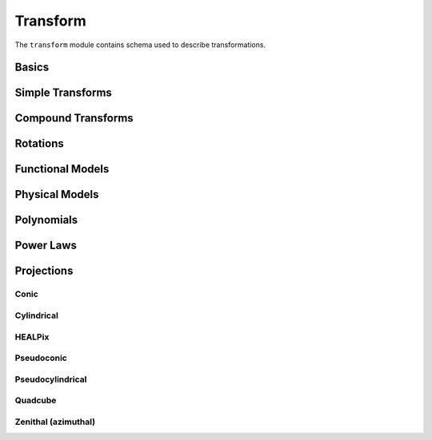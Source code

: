 .. _transform-schema:

Transform
=========

The ``transform`` module contains schema used to describe transformations.

Basics
------

.. asdf-autoschemas::

   transform/transform-1.2.0
   transform/constant-1.4.0
   transform/generic-1.2.0
   transform/identity-1.2.0

Simple Transforms
-----------------

.. asdf-autoschemas::

   transform/multiply-1.2.0
   transform/multiplyscale-1.0.0
   transform/remap_axes-1.3.0
   transform/scale-1.2.0
   transform/shift-1.2.0

Compound Transforms
-------------------

.. asdf-autoschemas::

   transform/add-1.2.0
   transform/compose-1.2.0
   transform/concatenate-1.2.0
   transform/divide-1.2.0
   transform/fix_inputs-1.2.0
   transform/power-1.2.0
   transform/subtract-1.2.0

Rotations
---------

.. asdf-autoschemas::

   transform/affine-1.3.0
   transform/rotate2d-1.3.0
   transform/rotate3d-1.3.0
   transform/rotate_sequence_3d-1.0.0   

Functional Models
-----------------

.. asdf-autoschemas::

   transform/airy_disk2d-1.0.0
   transform/box1d-1.0.0
   transform/box2d-1.0.0
   transform/disk2d-1.0.0
   transform/ellipse2d-1.0.0
   transform/exponential1d-1.0.0
   transform/gaussian1d-1.0.0
   transform/gaussian2d-1.0.0
   transform/logarithmic1d-1.0.0
   transform/lorentz1d-1.0.0
   transform/math_functions-1.0.0
   transform/ricker_wavelet1d-1.0.0
   transform/ricker_wavelet2d-1.0.0
   transform/ring2d-1.0.0
   transform/sine1d-1.0.0
   transform/tabular-1.2.0
   transform/trapezoid1d-1.0.0
   transform/trapezoid_disk2d-1.0.0

Physical Models
---------------

.. asdf-autoschemas::

   transform/blackbody-1.0.0
   transform/drude1d-1.0.0
   transform/king_projected_analytic1d-1.0.0
   transform/moffat1d-1.0.0
   transform/moffat2d-1.0.0
   transform/plummer1d-1.0.0
   transform/redshift_scale_factor-1.0.0
   transform/sersic1d-1.0.0
   transform/sersic2d-1.0.0
   transform/voigt1d-1.0.0

Polynomials
-----------

.. asdf-autoschemas::

   transform/linear1d-1.0.0
   transform/ortho_polynomial-1.0.0
   transform/planar2d-1.0.0
   transform/polynomial-1.2.0

Power Laws
----------

.. asdf-autoschemas::

   transform/broken_power_law1d-1.0.0
   transform/exponential_cutoff_power_law1d-1.0.0
   transform/log_parabola1d-1.0.0
   transform/power_law1d-1.0.0
   transform/smoothly_broken_power_law1d-1.0.0


Projections
-----------

Conic
^^^^^

.. asdf-autoschemas::

   transform/conic-1.3.0
   transform/conic_equal_area-1.3.0
   transform/conic_equidistant-1.3.0
   transform/conic_orthomorphic-1.3.0
   transform/conic_perspective-1.3.0

Cylindrical
^^^^^^^^^^^

.. asdf-autoschemas::

   transform/cylindrical-1.2.0
   transform/cylindrical_equal_area-1.3.0
   transform/cylindrical_perspective-1.3.0
   transform/mercator-1.2.0
   transform/plate_carree-1.2.0

HEALPix
^^^^^^^

.. asdf-autoschemas::

   transform/healpix-1.2.0
   transform/healpix_polar-1.2.0

Pseudoconic
^^^^^^^^^^^

.. asdf-autoschemas::

   transform/pseudoconic-1.2.0
   transform/bonne_equal_area-1.3.0
   transform/polyconic-1.2.0

Pseudocylindrical
^^^^^^^^^^^^^^^^^

.. asdf-autoschemas::

   transform/pseudocylindrical-1.2.0
   transform/hammer_aitoff-1.2.0
   transform/molleweide-1.2.0
   transform/parabolic-1.2.0
   transform/sanson_flamsteed-1.2.0

Quadcube
^^^^^^^^

.. asdf-autoschemas::

   transform/quadcube-1.2.0
   transform/cobe_quad_spherical_cube-1.2.0
   transform/quad_spherical_cube-1.2.0
   transform/tangential_spherical_cube-1.2.0

Zenithal (azimuthal)
^^^^^^^^^^^^^^^^^^^^

.. asdf-autoschemas::

   transform/zenithal-1.2.0
   transform/airy-1.2.0
   transform/gnomonic-1.2.0
   transform/slant_orthographic-1.2.0
   transform/slant_zenithal_perspective-1.2.0
   transform/stereographic-1.2.0
   transform/zenithal_equal_area-1.2.0
   transform/zenithal_equidistant-1.2.0
   transform/zenithal_perspective-1.3.0
